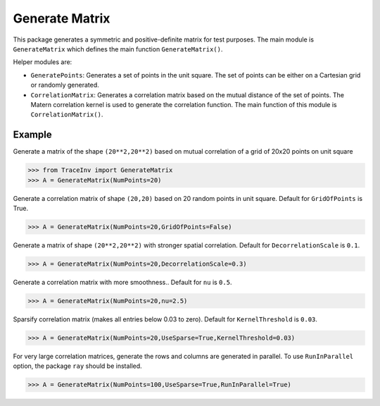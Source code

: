 ===============
Generate Matrix
===============

This package generates a symmetric and positive-definite matrix for test purposes. The main module is ``GenerateMatrix`` which defines the main function ``GenerateMatrix()``.

Helper modules are:

* ``GeneratePoints``: Generates a set of points in the unit square. The set of points can be either on a Cartesian grid or randomly generated.
* ``CorrelationMatrix``: Generates a correlation matrix based on the mutual distance of the set of points. The Matern correlation kernel is used to generate the correlation function. The main function of this module is ``CorrelationMatrix()``.

-------
Example
-------

Generate a matrix of the shape ``(20**2,20**2)`` based on mutual correlation of a grid of 20x20 points on unit square

.. code-block:: python

   >>> from TraceInv import GenerateMatrix
   >>> A = GenerateMatrix(NumPoints=20)

Generate a correlation matrix of shape ``(20,20)`` based on 20 random points in unit square. Default for ``GridOfPoints`` is True.

.. code-block:: python

   >>> A = GenerateMatrix(NumPoints=20,GridOfPoints=False)

Generate a matrix of shape ``(20**2,20**2)`` with stronger spatial correlation. Default for ``DecorrelationScale`` is ``0.1``.

.. code-block:: python

   >>> A = GenerateMatrix(NumPoints=20,DecorrelationScale=0.3)

Generate a correlation matrix with more smoothness.. Default for ``nu`` is ``0.5``.

.. code-block:: python

   >>> A = GenerateMatrix(NumPoints=20,nu=2.5)

Sparsify correlation matrix (makes all entries below 0.03 to zero). Default for ``KernelThreshold`` is ``0.03``.

.. code-block:: python

   >>> A = GenerateMatrix(NumPoints=20,UseSparse=True,KernelThreshold=0.03)

For very large correlation matrices, generate the rows and columns are generated in parallel.
To use ``RunInParallel`` option, the package ``ray`` should be installed.

.. code-block:: python

   >>> A = GenerateMatrix(NumPoints=100,UseSparse=True,RunInParallel=True)
